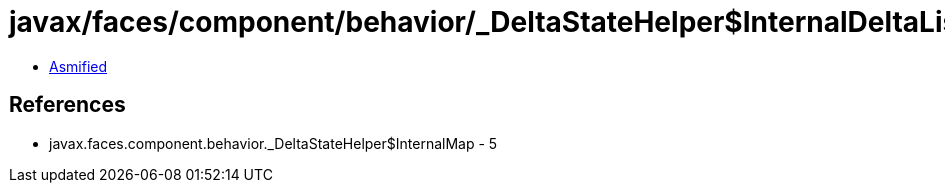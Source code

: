 = javax/faces/component/behavior/_DeltaStateHelper$InternalDeltaListMap.class

 - link:_DeltaStateHelper$InternalDeltaListMap-asmified.java[Asmified]

== References

 - javax.faces.component.behavior._DeltaStateHelper$InternalMap - 5
